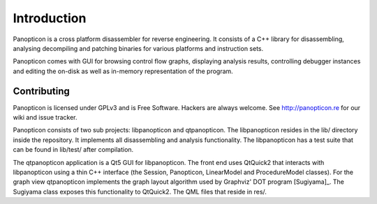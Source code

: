 Introduction
============

Panopticon is a cross platform disassembler for reverse engineering.
It consists of a C++ library for disassembling, analysing decompiling
and patching binaries for various platforms and instruction sets.

.. image:: img/sugiyama.png
    :width: 50%

Panopticon comes with GUI for browsing control flow graphs, displaying
analysis results, controlling debugger instances and editing the on-disk
as well as in-memory representation of the program.

Contributing
------------

Panopticon is licensed under GPLv3 and is Free Software. Hackers are
always welcome. See http://panopticon.re for our wiki and issue tracker.

Panopticon consists of two sub projects: libpanopticon and qtpanopticon.
The libpanopticon resides in the lib/ directory inside the repository. It
implements all disassembling and analysis functionality.
The libpanopticon has a test suite that can be found in lib/test/ after
compilation.

The qtpanopticon application is a Qt5 GUI for libpanopticon. The front
end uses QtQuick2 that interacts with libpanopticon using a thin C++
interface (the Session, Panopticon, LinearModel and ProcedureModel classes).
For the graph view qtpanopticon implements the graph layout algorithm used
by Graphviz' DOT program [Sugiyama]_. The Sugiyama class exposes this functionality
to QtQuick2. The QML files that reside in res/.
